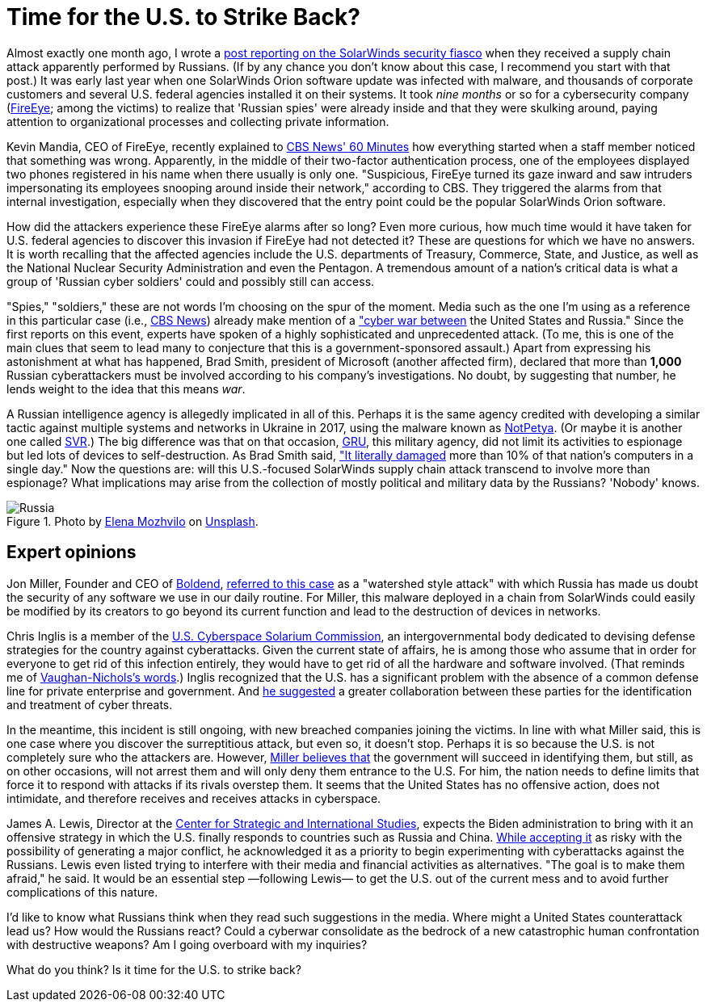 :page-slug: solarwinds-us-strike-back/
:page-date: 2021-02-22
:page-subtitle: SolarWinds could be the start of a U.S.-Russia cyberwar
:page-category: attacks
:page-tags: cybersecurity, software, vulnerability, hacking, application, risk
:page-image: https://res.cloudinary.com/fluid-attacks/image/upload/v1620331099/blog/solarwinds-us-strike-back/cover_dl2om5.webp
:page-alt: Photo by Christopher Skor on Unsplash
:page-description: Here you can find experts' opinions about the SolarWinds attack and some suggestions that could mean cyberwar between the U.S. and Russia if implemented.
:page-keywords: Malware, Solarwinds, Supply Chain Attack, U S, Russia, Cyberwar, Hacking, Ethical Hacking, Pentesting
:page-author: Felipe Ruiz
:page-writer: fruiz
:name: Felipe Ruiz
:about1: Cybersecurity Editor
:source: https://unsplash.com/photos/pAzhTffP-Aw

= Time for the U.S. to Strike Back?

Almost exactly one month ago,
I wrote a link:../solarwinds-attack/[post reporting on the SolarWinds security fiasco]
when they received a supply chain attack apparently performed by Russians.
(If by any chance you don't know about this case,
I recommend you start with that post.)
It was early last year when one SolarWinds Orion software update
was infected with malware, and thousands of corporate customers
and several U.S. federal agencies installed it on their systems.
It took _nine months_ or so for a cybersecurity company
(link:https://www.fireeye.com/[FireEye]; among the victims)
to realize that 'Russian spies' were already inside
and that they were skulking around, paying attention
to organizational processes and collecting private information.

Kevin Mandia, CEO of FireEye, recently explained to link:https://www.cbsnews.com/news/solarwinds-hack-russia-cyberattack-60-minutes-2021-02-14/[CBS News' 60 Minutes]
how everything started when a staff member noticed that something was wrong.
Apparently, in the middle of their two-factor authentication process,
one of the employees displayed two phones registered in his name
when there usually is only one.
"Suspicious, FireEye turned its gaze inward and saw intruders
impersonating its employees snooping around inside their network,"
according to CBS. They triggered the alarms from that internal investigation,
especially when they discovered
that the entry point could be the popular SolarWinds Orion software.

How did the attackers experience these FireEye alarms after so long?
Even more curious, how much time would it have taken for U.S. federal agencies
to discover this invasion if FireEye had not detected it?
These are questions for which we have no answers.
It is worth recalling that the affected agencies
include the U.S. departments of Treasury, Commerce, State, and Justice,
as well as the National Nuclear Security Administration and even the Pentagon.
A tremendous amount of a nation's critical data
is what a group of 'Russian cyber soldiers'
could and possibly still can access.

"Spies," "soldiers," these are not words
I'm choosing on the spur of the moment.
Media such as the one I'm using as a reference in this particular case
(i.e., link:https://www.cbsnews.com/[CBS News]) already make mention
of a link:https://www.cbsnews.com/news/solarwinds-hack-russia-cyberattack-60-minutes-2021-02-14/["cyber war between] the United States and Russia."
Since the first reports on this event, experts have spoken
of a highly sophisticated and unprecedented attack.
(To me, this is one of the main clues that seem to lead many
to conjecture that this is a government-sponsored assault.)
Apart from expressing his astonishment at what has happened,
Brad Smith, president of Microsoft (another affected firm),
declared that more than *1,000* Russian cyberattackers must be involved
according to his company's investigations.
No doubt, by suggesting that number,
he lends weight to the idea that this means _war_.

A Russian intelligence agency is allegedly implicated in all of this.
Perhaps it is the same agency credited with developing a similar tactic
against multiple systems and networks in Ukraine in 2017,
using the malware known as link:https://www.wired.com/story/notpetya-cyberattack-ukraine-russia-code-crashed-the-world/[NotPetya].
(Or maybe it is another one called link:https://en.wikipedia.org/wiki/Foreign_Intelligence_Service_(Russia)[SVR].)
The big difference was that on that occasion, link:https://en.wikipedia.org/wiki/GRU_(G.U.)[GRU],
this military agency, did not limit its activities to espionage
but led lots of devices to self-destruction.
As Brad Smith said, link:https://www.cbsnews.com/news/solarwinds-hack-russia-cyberattack-60-minutes-2021-02-14/["It literally damaged]
more than 10% of that nation's computers in a single day."
Now the questions are: will this U.S.-focused SolarWinds supply chain attack
transcend to involve more than espionage?
What implications may arise from the collection
of mostly political and military data by the Russians? 'Nobody' knows.

.Photo by link:https://unsplash.com/@miracleday[Elena Mozhvilo] on link:https://unsplash.com/photos/EIyAz8blaAk[Unsplash].
image::https://res.cloudinary.com/fluid-attacks/image/upload/v1620331099/blog/solarwinds-us-strike-back/russia_lwcklb.webp[Russia]

== Expert opinions

Jon Miller, Founder and CEO of link:https://boldend.com/[Boldend],
link:https://www.cbsnews.com/news/solarwinds-hack-russia-cyberattack-60-minutes-2021-02-14/[referred to this case] as a "watershed style attack"
with which Russia has made us doubt the security of any software
we use in our daily routine.
For Miller, this malware deployed in a chain from SolarWinds
could easily be modified by its creators to go beyond its current function
and lead to the destruction of devices in networks.

Chris Inglis is a member of the link:https://www.solarium.gov/[U.S. Cyberspace Solarium Commission],
an intergovernmental body dedicated to devising defense strategies
for the country against cyberattacks.
Given the current state of affairs,
he is among those who assume that in order for everyone
to get rid of this infection entirely, they would have to get rid of all
the hardware and software involved.
(That reminds me of link:https://www.zdnet.com/article/solarwinds-the-more-we-learn-the-worse-it-looks/[Vaughan-Nichols's words].)
Inglis recognized that the U.S. has a significant problem
with the absence of a common defense line
for private enterprise and government.
And link:https://www.cbsnews.com/news/solarwinds-60-minutes-2021-02-14/[he suggested] a greater collaboration between these parties
for the identification and treatment of cyber threats.

In the meantime, this incident is still ongoing,
with new breached companies joining the victims.
In line with what Miller said,
this is one case where you discover the surreptitious attack,
but even so, it doesn't stop.
Perhaps it is so because the U.S. is not completely sure who the attackers are.
However, link:https://www.cbsnews.com/news/solarwinds-60-minutes-2021-02-14/[Miller believes that] the government will succeed in identifying them,
but still, as on other occasions, will not arrest them
and will only deny them entrance to the U.S.
For him, the nation needs to define limits
that force it to respond with attacks if its rivals overstep them.
It seems that the United States has no offensive action, does not intimidate,
and therefore receives and receives attacks in cyberspace.

James A. Lewis, Director at the link:https://www.csis.org/[Center for Strategic and International Studies],
expects the Biden administration to bring with it an offensive strategy
in which the U.S. finally responds to countries such as Russia and China.
link:https://www.cbsnews.com/news/solarwinds-60-minutes-2021-02-14/[While accepting it] as risky
with the possibility of generating a major conflict,
he acknowledged it as a priority
to begin experimenting with cyberattacks against the Russians.
Lewis even listed trying to interfere
with their media and financial activities as alternatives.
"The goal is to make them afraid," he said.
It would be an essential step —following Lewis— to get the U.S. out
of the current mess and to avoid further complications of this nature.

I'd like to know what Russians think
when they read such suggestions in the media.
Where might a United States counterattack lead us?
How would the Russians react?
Could a cyberwar consolidate as the bedrock
of a new catastrophic human confrontation with destructive weapons?
Am I going overboard with my inquiries?

What do you think? Is it time for the U.S. to strike back?
